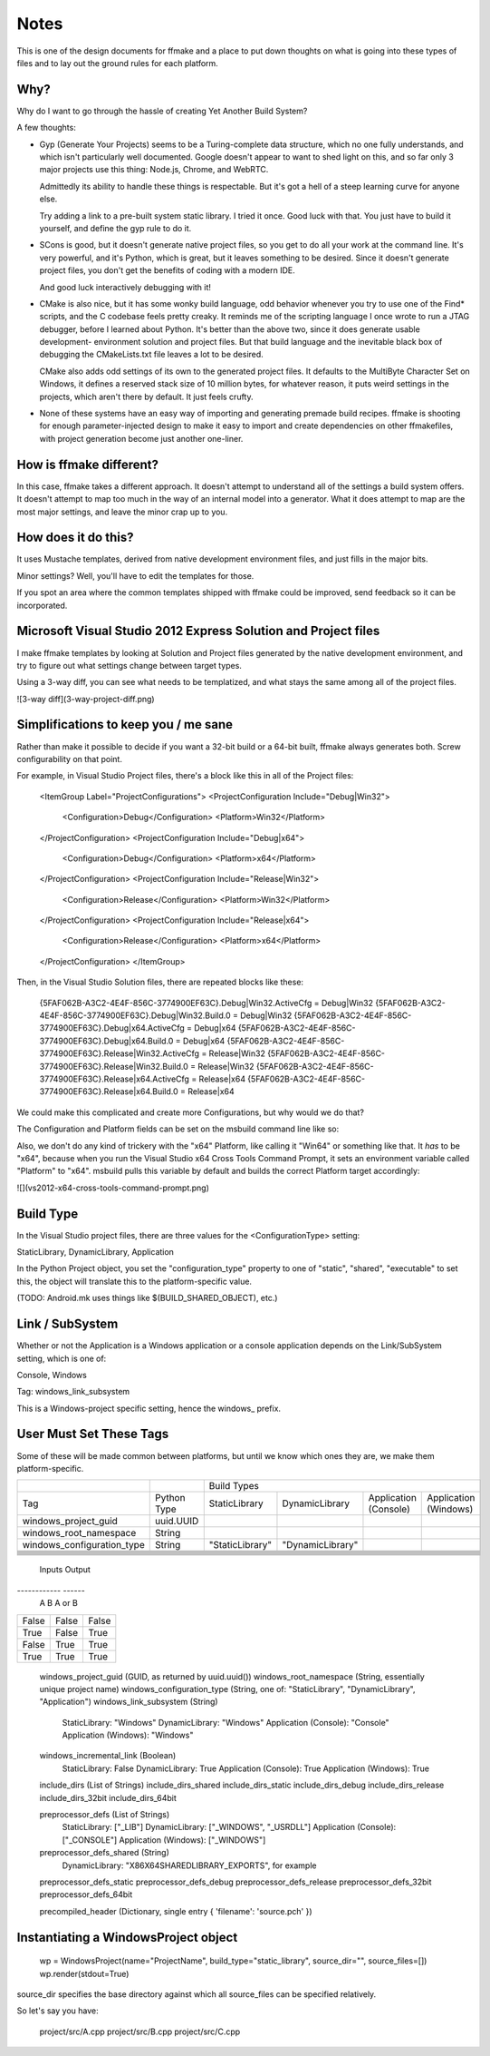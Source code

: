 Notes
=====

This is one of the design documents for ffmake and a place to 
put down thoughts on what is going into these types of files and
to lay out the ground rules for each platform.

Why?
----

Why do I want to go through the hassle of creating Yet Another
Build System?

A few thoughts:

* Gyp (Generate Your Projects) seems to be a Turing-complete
  data structure, which no one fully understands, and which 
  isn't particularly well documented. Google doesn't appear
  to want to shed light on this, and so far only 3 major projects
  use this thing: Node.js, Chrome, and WebRTC.
  
  Admittedly its ability to handle these things is respectable.
  But it's got a hell of a steep learning curve for anyone else.
  
  Try adding a link to a pre-built system static library. 
  I tried it once. Good luck with that. You just have to build it
  yourself, and define the gyp rule to do it.
  
* SCons is good, but it doesn't generate native project files,
  so you get to do all your work at the command line. It's
  very powerful, and it's Python, which is great, but
  it leaves something to be desired. Since it doesn't generate
  project files, you don't get the benefits of coding with a 
  modern IDE.
  
  And good luck interactively debugging with it!
  
* CMake is also nice, but it has some wonky build language, 
  odd behavior whenever you try to use one of the Find* scripts,
  and the C codebase feels pretty creaky. It reminds me of the
  scripting language I once wrote to run a JTAG debugger, before
  I learned about Python. It's better 
  than the above two, since it does generate usable development-
  environment solution and project files. But that build language
  and the inevitable black box of debugging the CMakeLists.txt
  file leaves a lot to be desired.
  
  CMake also adds odd settings of its own to the generated 
  project files. It defaults to the MultiByte Character Set on 
  Windows, it defines a reserved stack size of 10 million bytes,
  for whatever reason, it puts weird settings in the projects,
  which aren't there by default. It just feels crufty.

* None of these systems have an easy way of importing and 
  generating premade build recipes. ffmake is shooting for 
  enough parameter-injected design to make it easy to import
  and create dependencies on other ffmakefiles, with project
  generation become just another one-liner.

How is ffmake different?
------------------------
  
In this case, ffmake takes a different approach. It doesn't
attempt to understand all of the settings a build system offers.
It doesn't attempt to map too much in the way of an internal 
model into a generator. What it does attempt to map are the most
major settings, and leave the minor crap up to you.

How does it do this?
--------------------

It uses Mustache templates, derived from native development
environment files, and just fills in the major bits.

Minor settings? Well, you'll have to edit the templates for those.

If you spot an area where the common templates shipped with 
ffmake could be improved, send feedback so it can be incorporated.

Microsoft Visual Studio 2012 Express Solution and Project files
---------------------------------------------------------------

I make ffmake templates by looking at Solution and Project files 
generated by the native development environment, and try to 
figure out what settings change between target types.

Using a 3-way diff, you can see what needs to be templatized,
and what stays the same among all of the project files.

![3-way diff](3-way-project-diff.png)

Simplifications to keep you / me sane
-------------------------------------

Rather than make it possible to decide if you want a 32-bit build
or a 64-bit built, ffmake always generates both. Screw configurability
on that point.

For example, in Visual Studio Project files, there's a block like this
in all of the Project files:

    <ItemGroup Label="ProjectConfigurations">
    <ProjectConfiguration Include="Debug|Win32">
      <Configuration>Debug</Configuration>
      <Platform>Win32</Platform>
    </ProjectConfiguration>
    <ProjectConfiguration Include="Debug|x64">
      <Configuration>Debug</Configuration>
      <Platform>x64</Platform>
    </ProjectConfiguration>
    <ProjectConfiguration Include="Release|Win32">
      <Configuration>Release</Configuration>
      <Platform>Win32</Platform>
    </ProjectConfiguration>
    <ProjectConfiguration Include="Release|x64">
      <Configuration>Release</Configuration>
      <Platform>x64</Platform>
    </ProjectConfiguration>
    </ItemGroup>
    
Then, in the Visual Studio Solution files, there are repeated blocks like 
these:

    {5FAF062B-A3C2-4E4F-856C-3774900EF63C}.Debug|Win32.ActiveCfg = Debug|Win32
    {5FAF062B-A3C2-4E4F-856C-3774900EF63C}.Debug|Win32.Build.0 = Debug|Win32
    {5FAF062B-A3C2-4E4F-856C-3774900EF63C}.Debug|x64.ActiveCfg = Debug|x64
    {5FAF062B-A3C2-4E4F-856C-3774900EF63C}.Debug|x64.Build.0 = Debug|x64
    {5FAF062B-A3C2-4E4F-856C-3774900EF63C}.Release|Win32.ActiveCfg = Release|Win32
    {5FAF062B-A3C2-4E4F-856C-3774900EF63C}.Release|Win32.Build.0 = Release|Win32
    {5FAF062B-A3C2-4E4F-856C-3774900EF63C}.Release|x64.ActiveCfg = Release|x64
    {5FAF062B-A3C2-4E4F-856C-3774900EF63C}.Release|x64.Build.0 = Release|x64

We could make this complicated and create more Configurations,
but why would we do that?

The Configuration and Platform fields can be set on the msbuild
command line like so:


Also, we don't do any kind of trickery with the "x64" Platform, 
like calling it "Win64" or something like that. It *has* to be "x64", 
because when you run the Visual Studio x64 
Cross Tools Command Prompt, it sets an environment variable called
"Platform" to "x64". msbuild pulls this variable by default and builds
the correct Platform target accordingly:

![](vs2012-x64-cross-tools-command-prompt.png)

Build Type
----------

In the Visual Studio project files, there are three values for
the <ConfigurationType> setting:

StaticLibrary, DynamicLibrary, Application

In the Python Project object, you set the "configuration_type"
property to one of "static", "shared", "executable" to set this,
the object will translate this to the platform-specific value.

(TODO: Android.mk uses things like $(BUILD_SHARED_OBJECT), etc.)

Link / SubSystem
----------------

Whether or not the Application is a Windows application or a 
console application depends on the Link/SubSystem setting,
which is one of:

Console, Windows

Tag: windows_link_subsystem

This is a Windows-project specific setting, hence the windows_
prefix.

User Must Set These Tags
------------------------

Some of these will be made common between platforms, but until
we know which ones they are, we make them platform-specific.

+--------------------------+---------------------+---------------------------------------------------------------------------+
|                          |                     |                            Build Types                                    |
+--------------------------+---------------------+---------------+----------------+--------------------+---------------------+
|Tag                       |Python Type          |StaticLibrary  |DynamicLibrary  |Application         |Application (Windows)|
|                          |                     |               |                |(Console)           |                     |
|                          |                     |               |                |                    |                     |
+--------------------------+---------------------+---------------+----------------+--------------------+---------------------+
|windows_project_guid      |uuid.UUID            |               |                |                    |                     |
+--------------------------+---------------------+---------------+----------------+--------------------+---------------------+
|windows_root_namespace    |String               |               |                |                    |                     |
+--------------------------+---------------------+---------------+----------------+--------------------+---------------------+
|windows_configuration_type|String               |"StaticLibrary"|"DynamicLibrary"|                    |                     |
+--------------------------+---------------------+---------------+----------------+--------------------+---------------------+
|                          |                     |               |                |                    |                     |
+--------------------------+---------------------+---------------+----------------+--------------------+---------------------+
|                          |                     |               |                |                    |                     |
+--------------------------+---------------------+---------------+----------------+--------------------+---------------------+
|                          |                     |               |                |                    |                     |
+--------------------------+---------------------+---------------+----------------+--------------------+---------------------+
|                          |                     |               |                |                    |                     |
+--------------------------+---------------------+---------------+----------------+--------------------+---------------------+
|                          |                     |               |                |                    |                     |
+--------------------------+---------------------+---------------+----------------+--------------------+---------------------+
|                          |                     |               |                |                    |                     |
+--------------------------+---------------------+---------------+----------------+--------------------+---------------------+
|                          |                     |               |                |                    |                     |
+--------------------------+---------------------+---------------+----------------+--------------------+---------------------+
|                          |                     |               |                |                    |                     |
+--------------------------+---------------------+---------------+----------------+--------------------+---------------------+



============================  ===========  =============  ==============  =====================  ====================
                                           --------------------------------------------------------------------------
                                                                        Build Types                                                     
                                           --------------------------------------------------------------------------
Tag                           Python Type  StaticLibrary  DynamicLibrary  Application (Console)  Application(Windows)
============================  ===========  =============  ==============  =====================  ====================
windows_project_guid          uuid.UUID
windows_root_namespace        String
windows_configuration_type    String       "StaticLibrary"

The canonical.

=====  =====  ======
   Inputs     Output
------------  ------
  A      B    A or B
=====  =====  ======
False  False  False
True   False  True
False  True   True
True   True   True
=====  =====  ======
    
    windows_project_guid       (GUID, as returned by uuid.uuid())
    windows_root_namespace     (String, essentially unique project name)
    windows_configuration_type (String, one of: "StaticLibrary", "DynamicLibrary", "Application")
    windows_link_subsystem     (String)
                                StaticLibrary:         "Windows"
                                DynamicLibrary:        "Windows"
                                Application (Console): "Console"
                                Application (Windows): "Windows"
    windows_incremental_link   (Boolean)
                                StaticLibrary:         False
                                DynamicLibrary:        True
                                Application (Console): True
                                Application (Windows): True

    include_dirs               (List of Strings)
    include_dirs_shared
    include_dirs_static
    include_dirs_debug
    include_dirs_release
    include_dirs_32bit
    include_dirs_64bit

    preprocessor_defs          (List of Strings)
                                StaticLibrary:         ["_LIB"]
                                DynamicLibrary:        ["_WINDOWS", "_USRDLL"]
                                Application (Console): ["_CONSOLE"]
                                Application (Windows): ["_WINDOWS"]
    preprocessor_defs_shared   (String)
                                DynamicLibrary:         "X86X64SHAREDLIBRARY_EXPORTS", for example
    preprocessor_defs_static
    preprocessor_defs_debug
    preprocessor_defs_release
    preprocessor_defs_32bit
    preprocessor_defs_64bit

    precompiled_header         (Dictionary, single entry { 'filename': 'source.pch' })
    
    

Instantiating a WindowsProject object
-------------------------------------

    wp = WindowsProject(name="ProjectName", build_type="static_library", source_dir="", source_files=[])
    wp.render(stdout=True)

source_dir specifies the base directory against which all 
source_files can be specified relatively.

So let's say you have:

    project/src/A.cpp
    project/src/B.cpp
    project/src/C.cpp

